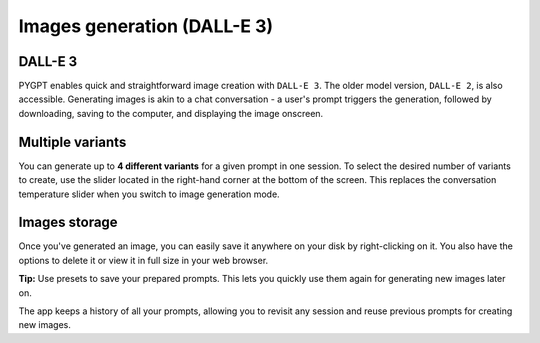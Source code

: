 Images generation (DALL-E 3)
============================

DALL-E 3
---------
PYGPT enables quick and straightforward image creation with ``DALL-E 3``. 
The older model version, ``DALL-E 2``, is also accessible. Generating images is akin to a chat conversation  -  
a user's prompt triggers the generation, followed by downloading, saving to the computer, 
and displaying the image onscreen.


Multiple variants
-----------------
You can generate up to **4 different variants** for a given prompt in one session. 
To select the desired number of variants to create, use the slider located in the right-hand corner at 
the bottom of the screen. This replaces the conversation temperature slider when you switch to image generation mode.

.. image:: images/v2_dalle.png
   :width: 600


Images storage
---------------
Once you've generated an image, you can easily save it anywhere on your disk by right-clicking on it. 
You also have the options to delete it or view it in full size in your web browser.

**Tip:** Use presets to save your prepared prompts. 
This lets you quickly use them again for generating new images later on.

The app keeps a history of all your prompts, allowing you to revisit any session and reuse previous 
prompts for creating new images.
